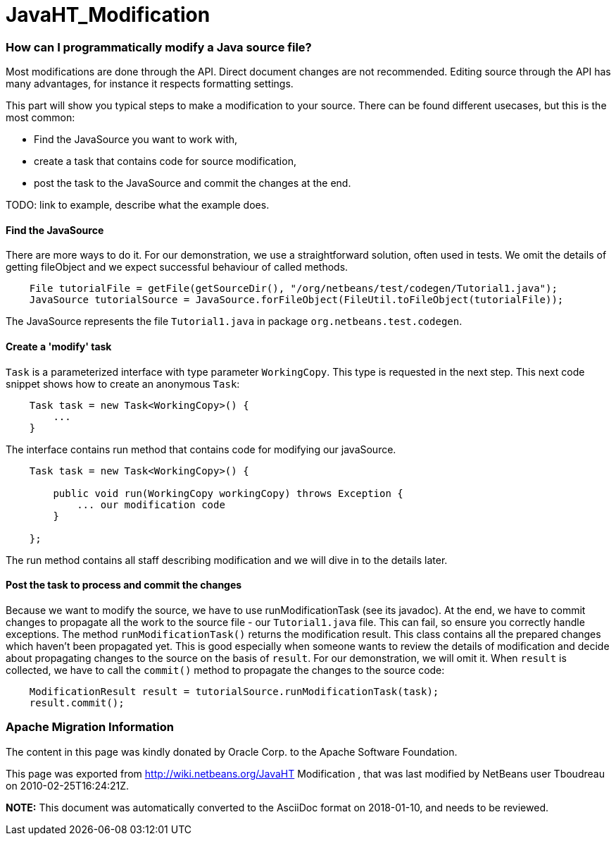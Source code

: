// 
//     Licensed to the Apache Software Foundation (ASF) under one
//     or more contributor license agreements.  See the NOTICE file
//     distributed with this work for additional information
//     regarding copyright ownership.  The ASF licenses this file
//     to you under the Apache License, Version 2.0 (the
//     "License"); you may not use this file except in compliance
//     with the License.  You may obtain a copy of the License at
// 
//       http://www.apache.org/licenses/LICENSE-2.0
// 
//     Unless required by applicable law or agreed to in writing,
//     software distributed under the License is distributed on an
//     "AS IS" BASIS, WITHOUT WARRANTIES OR CONDITIONS OF ANY
//     KIND, either express or implied.  See the License for the
//     specific language governing permissions and limitations
//     under the License.
//

= JavaHT_Modification
:jbake-type: wiki
:jbake-tags: wiki, devfaq, needsreview
:jbake-status: published

=== How can I programmatically modify a Java source file?

Most modifications are done through the API. Direct document changes are not recommended. Editing source through the API has many advantages, for instance it respects formatting settings. 

This part will show you typical steps to make a modification to your source. There can be found different usecases, but this is the most common:

* Find the JavaSource you want to work with,
* create a task that contains code for source modification,
* post the task to the JavaSource and commit the changes at the end.

TODO: link to example, describe what the example does.

==== Find the JavaSource

There are more ways to do it. For our demonstration, we use a straightforward solution, often used in tests. We omit the details of getting fileObject and we expect successful behaviour of called methods.

[source,java]
----

    File tutorialFile = getFile(getSourceDir(), "/org/netbeans/test/codegen/Tutorial1.java");
    JavaSource tutorialSource = JavaSource.forFileObject(FileUtil.toFileObject(tutorialFile));
----

The JavaSource represents the file `Tutorial1.java` in package `org.netbeans.test.codegen`.

==== Create a 'modify' task

`Task` is a parameterized interface with type parameter `WorkingCopy`. This type is requested in the next step. This next code snippet shows how to create an anonymous `Task`:

[source,java]
----

    Task task = new Task<WorkingCopy>() {
        ...
    }
----

The interface contains run method that contains code for modifying our javaSource.

[source,java]
----

    Task task = new Task<WorkingCopy>() {

        public void run(WorkingCopy workingCopy) throws Exception {
            ... our modification code
        }

    };
----

The run method contains all staff describing modification and we will dive in to the details later.

==== Post the task to process and commit the changes

Because we want to modify the source, we have to use runModificationTask (see its javadoc). At the end, we have to commit changes to propagate all the work to the source file - our `Tutorial1.java` file. This can fail, so ensure you correctly handle exceptions. The method `runModificationTask()` returns the modification result. This class contains all the prepared changes which haven't been propagated yet. This is good especially when someone wants to review the details of modification and decide about propagating changes to the source on the basis of `result`. For our demonstration, we will omit it. When `result` is collected, we have to call the `commit()` method to propagate the changes to the source code:

[source,java]
----

    ModificationResult result = tutorialSource.runModificationTask(task);
    result.commit();
----

=== Apache Migration Information

The content in this page was kindly donated by Oracle Corp. to the
Apache Software Foundation.

This page was exported from link:http://wiki.netbeans.org/JavaHT[http://wiki.netbeans.org/JavaHT] Modification , 
that was last modified by NetBeans user Tboudreau 
on 2010-02-25T16:24:21Z.


*NOTE:* This document was automatically converted to the AsciiDoc format on 2018-01-10, and needs to be reviewed.
